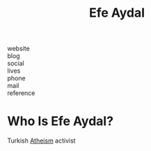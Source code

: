 #+TITLE: Efe Aydal
#+STARTUP: overview inlineimages
#+ROAM_TAGS: person
#+CREATED: [2021-06-10 Prş]
#+LAST_MODIFIED: [2021-06-10 Prş 01:52]

- website   ::
- blog      ::
- social    ::
- lives     ::
- phone     ::
- mail      ::
- reference ::

* Who Is Efe Aydal?
:PROPERTIES:
:ID:       04936b69-3d18-46cb-a8ce-9974d2ef8157
:END:
Turkish [[file:20210610015339-atheism.org][Atheism]] activist
